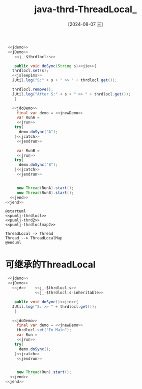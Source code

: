 :PROPERTIES:
:ID:       55b9d577-ee71-4516-ad18-2e2df275b9d9
:END:
#+title: java-thrd-ThreadLocal_
#+date: [2024-08-07 三]
#+last_modified:  



#+HEADER: :noweb yes
#+BEGIN_SRC java
   <<jdemo>>
   <<jDemo>>
      <<j_-$thrdlocl:s>>

      public void doSync(String s)<<jie>>{
	 thrdlocl.set(s);
	 <<jsleep1ms>>
	 JUtil.log("S:" + s + " >> " + thrdlocl.get());

	 thrdlocl.remove();
	 JUtil.log("After S:" + s + " >> " + thrdlocl.get());
      }

     <<jdoDemo>>
       final var demo = <<jnewDemo>>
       var RunA =
       <<jrun>>
	  try{
		demo.doSync("A");
	  }<<jcatch>>
       <<jendrun>>

       var RunB =
       <<jrun>>
	  try{
		demo.doSync("B");
	  }<<jcatch>>
       <<jendrun>>


       new Thread(RunA).start();
       new Thread(RunB).start();
    <<jend>>
  <<jend>>
#+END_SRC

#+RESULTS:
: S:B >> B
: S:A >> A
: After S:B >> null
: After S:A >> null



#+HEADER: :noweb yes
#+HEADER: :results file
#+HEADER: :file /tmp/puml.png
#+BEGIN_SRC plantuml
@startuml
<<pumlj-thrdlocl>>
<<pumlj-thrd2>>
<<pumlj-thrdloclmap2>>

ThreadLocal -> Thread
Thread --> ThreadLocalMap
@enduml
#+END_SRC

#+RESULTS:
[[file:/tmp/puml.png]]


* 可继承的ThreadLocal



#+HEADER: :noweb yes
#+BEGIN_SRC java
   <<jdemo>>
   <<jDemo>>
     <<j#>>    <<j_-$thrdlocl:s>>
               <<j_-$thrdlocl:s-inheritable>>
  
      public void doSync()<<jie>>{
	 JUtil.log("S: >> " + thrdlocl.get());
      }

     <<jdoDemo>>
       final var demo = <<jnewDemo>>
       thrdlocl.set("In Main");
       var Run =
       <<jrun>>
	  try{
		demo.doSync();
	  }<<jcatch>>
       <<jendrun>>


       new Thread(Run).start();
    <<jend>>
  <<jend>>
#+END_SRC

#+RESULTS:
: S: >> In Main

